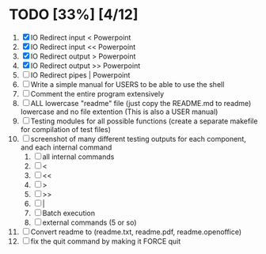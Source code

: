#+STARTUP: showeverything
* TODO [33%] [4/12] 
  1. [X] IO Redirect input < Powerpoint
  2. [X] IO Redirect input << Powerpoint
  3. [X] IO Redirect output > Powerpoint
  4. [X] IO Redirect output >> Powerpoint
  5. [ ] IO Redirect pipes | Powerpoint
  6. [ ] Write a simple manual for USERS to be able to use the shell
  7. [ ] Comment the entire program extensively
  8. [ ] ALL lowercase "readme" file (just copy the README.md to readme) lowercase and no file extention (This is also a USER manual)
  9. [ ] Testing modules for all possible functions (create a separate makefile for compilation of test files)
  10. [ ] screenshot of many different testing outputs for each component, and each internal command
      1. [ ] all internal commands
      2. [ ] <
      3. [ ] <<
      4. [ ] >
      5. [ ] >>
      6. [ ] |
      7. [ ] Batch execution
      8. [ ] external commands (5 or so)
  11. [ ] Convert readme to (readme.txt, readme.pdf, readme.openoffice)
  12. [ ] fix the quit command by making it FORCE quit
